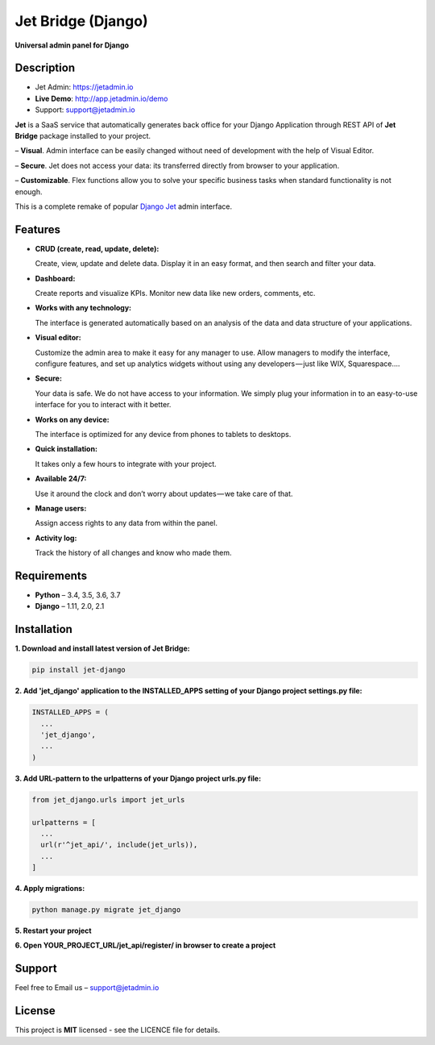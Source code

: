 ===================
Jet Bridge (Django)
===================

**Universal admin panel for Django**

.. image:: https://raw.githubusercontent.com/jet-admin/jet-django/master/static/overview.gif
    :alt: Preview
    :align: center
    :target: https://raw.githubusercontent.com/jet-admin/jet-django/master/static/overview.gif

Description
===========

* Jet Admin: https://jetadmin.io
* **Live Demo**: http://app.jetadmin.io/demo
* Support: support@jetadmin.io

**Jet** is a SaaS service that automatically generates back office for your Django Application through REST API of **Jet Bridge** package installed to your project.

– **Visual**. Admin interface can be easily changed without need of development with the help of Visual Editor. 

– **Secure**. Jet does not access your data: its transferred directly from browser to your application.

– **Customizable**. Flex functions allow you to solve your specific business tasks when standard functionality is not enough.

This is a complete remake of popular `Django Jet <https://github.com/geex-arts/django-jet>`_ admin interface.

Features
========

- **CRUD (create, read, update, delete):**
  
  Create, view, update and delete data. Display it in an easy format, and then search and filter your data.

- **Dashboard:** 

  Create reports and visualize KPIs. Monitor new data like new orders, comments, etc.
  
- **Works with any technology:** 

  The interface is generated automatically based on an analysis of the data and data structure of your applications.

- **Visual editor:** 
  
  Customize the admin area to make it easy for any manager to use. Allow managers to modify the interface, configure features, and set up analytics widgets without using any developers — just like WIX, Squarespace….

- **Secure:** 

  Your data is safe. We do not have access to your information. We simply plug your information in to an easy-to-use interface for you to interact with it better.

- **Works on any device:** 

  The interface is optimized for any device from phones to tablets to desktops.

- **Quick installation:** 

  It takes only a few hours to integrate with your project.

- **Available 24/7:** 

  Use it around the clock and don’t worry about updates — we take care of that.

- **Manage users:** 

  Assign access rights to any data from within the panel.

- **Activity log:** 

  Track the history of all changes and know who made them.

Requirements
============

- **Python** – 3.4, 3.5, 3.6, 3.7
- **Django** – 1.11, 2.0, 2.1

Installation
============


**1. Download and install latest version of Jet Bridge:**

.. code-block:: python

  pip install jet-django


**2. Add 'jet_django' application to the INSTALLED_APPS setting of your Django project settings.py file:**

.. code-block:: python
  
  INSTALLED_APPS = (
    ...
    'jet_django',
    ...
  )

**3. Add URL-pattern to the urlpatterns of your Django project urls.py file:**

.. code-block:: python

  from jet_django.urls import jet_urls
  
  urlpatterns = [
    ...
    url(r'^jet_api/', include(jet_urls)),
    ...
  ]

**4. Apply migrations:**

.. code-block:: python
  
  python manage.py migrate jet_django

**5. Restart your project**

**6. Open YOUR_PROJECT_URL/jet_api/register/ in browser to create a project**

Support
=======

Feel free to Email us – support@jetadmin.io

License
=======

This project is **MIT** licensed - see the LICENCE file for details.
